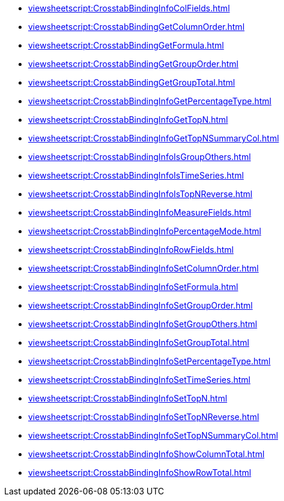 ***** xref:viewsheetscript:CrosstabBindingInfoColFields.adoc[]
***** xref:viewsheetscript:CrosstabBindingGetColumnOrder.adoc[]
***** xref:viewsheetscript:CrosstabBindingGetFormula.adoc[]
***** xref:viewsheetscript:CrosstabBindingGetGroupOrder.adoc[]
***** xref:viewsheetscript:CrosstabBindingGetGroupTotal.adoc[]
***** xref:viewsheetscript:CrosstabBindingInfoGetPercentageType.adoc[]
***** xref:viewsheetscript:CrosstabBindingInfoGetTopN.adoc[]
***** xref:viewsheetscript:CrosstabBindingInfoGetTopNSummaryCol.adoc[]
***** xref:viewsheetscript:CrosstabBindingInfoIsGroupOthers.adoc[]
***** xref:viewsheetscript:CrosstabBindingInfoIsTimeSeries.adoc[]
***** xref:viewsheetscript:CrosstabBindingInfoIsTopNReverse.adoc[]
***** xref:viewsheetscript:CrosstabBindingInfoMeasureFields.adoc[]
***** xref:viewsheetscript:CrosstabBindingInfoPercentageMode.adoc[]
***** xref:viewsheetscript:CrosstabBindingInfoRowFields.adoc[]
***** xref:viewsheetscript:CrosstabBindingInfoSetColumnOrder.adoc[]
***** xref:viewsheetscript:CrosstabBindingInfoSetFormula.adoc[]
***** xref:viewsheetscript:CrosstabBindingInfoSetGroupOrder.adoc[]
***** xref:viewsheetscript:CrosstabBindingInfoSetGroupOthers.adoc[]
***** xref:viewsheetscript:CrosstabBindingInfoSetGroupTotal.adoc[]
***** xref:viewsheetscript:CrosstabBindingInfoSetPercentageType.adoc[]
***** xref:viewsheetscript:CrosstabBindingInfoSetTimeSeries.adoc[]
***** xref:viewsheetscript:CrosstabBindingInfoSetTopN.adoc[]
***** xref:viewsheetscript:CrosstabBindingInfoSetTopNReverse.adoc[]
***** xref:viewsheetscript:CrosstabBindingInfoSetTopNSummaryCol.adoc[]
***** xref:viewsheetscript:CrosstabBindingInfoShowColumnTotal.adoc[]
***** xref:viewsheetscript:CrosstabBindingInfoShowRowTotal.adoc[]